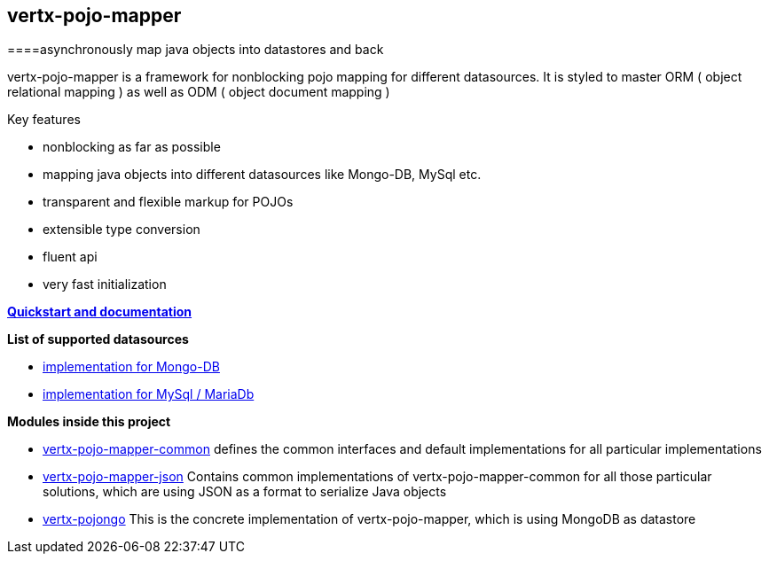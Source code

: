 == vertx-pojo-mapper +
====asynchronously map java objects into datastores and back

vertx-pojo-mapper is a framework for nonblocking pojo mapping for different datasources.
It is styled to master ORM ( object relational mapping ) as well as ODM ( object document mapping ) 

Key features

* nonblocking as far as possible
* mapping java objects into different datasources like Mongo-DB, MySql etc.
* transparent and flexible markup for POJOs
* extensible type conversion
* fluent api
* very fast initialization

*link:vertx-pojo-mapper-common/src/main/asciidoc/java/index.adoc[Quickstart and documentation]*

*List of supported datasources*

* link:vertx-pojo-mapper-mysql/README.adoc[implementation for Mongo-DB]
* link:vertx-pojongo/README.adoc[implementation for MySql / MariaDb]


*Modules inside this project*

* link:vertx-pojo-mapper-common/README.adoc[vertx-pojo-mapper-common]
defines the common interfaces and default implementations for all particular implementations

* link:vertx-pojo-mapper-json/README.adoc[vertx-pojo-mapper-json]
Contains common implementations of vertx-pojo-mapper-common for all those particular solutions, which are using JSON as 
a format to serialize Java objects

* link:vertx-pojongo/README.adoc[vertx-pojongo]
This is the concrete implementation of vertx-pojo-mapper, which is using MongoDB as datastore


